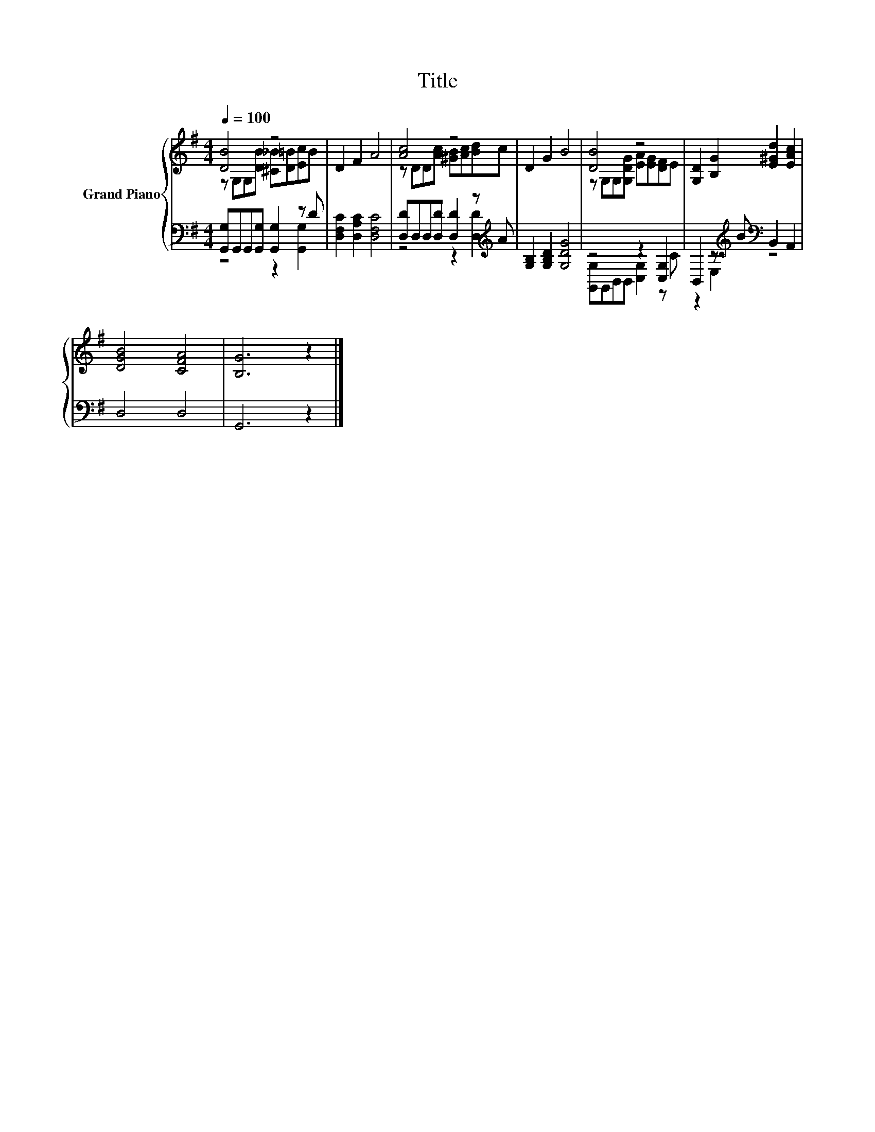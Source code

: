 X:1
T:Title
%%score { ( 1 2 ) | ( 3 4 ) }
L:1/8
Q:1/4=100
M:4/4
K:G
V:1 treble nm="Grand Piano"
V:2 treble 
V:3 bass 
V:4 bass 
V:1
 [DB]4 z4 | D2 F2 A4 | [Ac]4 z4 | D2 G2 B4 | [DB]4 z4 | [G,D]2 [B,G]2 [E^Gd]2 [EAc]2 | %6
 [DGB]4 [CFA]4 | [B,G]6 z2 |] %8
V:2
 z G,G,[DB] [^C_B][D=B][Ec]B | x8 | z DD[Ac] [^GB][Ac][Bd]c | x8 | z G,G,[G,DG] [EA][EG][DF]E | %5
 x8 | x8 | x8 |] %8
V:3
 [G,,G,]G,,G,,[G,,G,] [G,,G,]2 z D | [D,F,C]2 [D,A,C]2 [D,F,C]4 | %2
 [D,D]D,D,[D,D] [D,D]2 z[K:treble] A | [G,B,]2 [G,B,D]2 [G,DG]4 | z4 z2 [C,G,]2 | %5
 B,,2 z[K:treble] B[K:bass] B,,2 A,,2 | D,4 D,4 | G,,6 z2 |] %8
V:4
 z4 z2 [G,,G,]2 | x8 | z4 z2 [D,D]2[K:treble] | x8 | [G,,G,]G,,B,,B,, [C,G,]2 z C | %5
 z2 E,2[K:treble][K:bass] z4 | x8 | x8 |] %8

